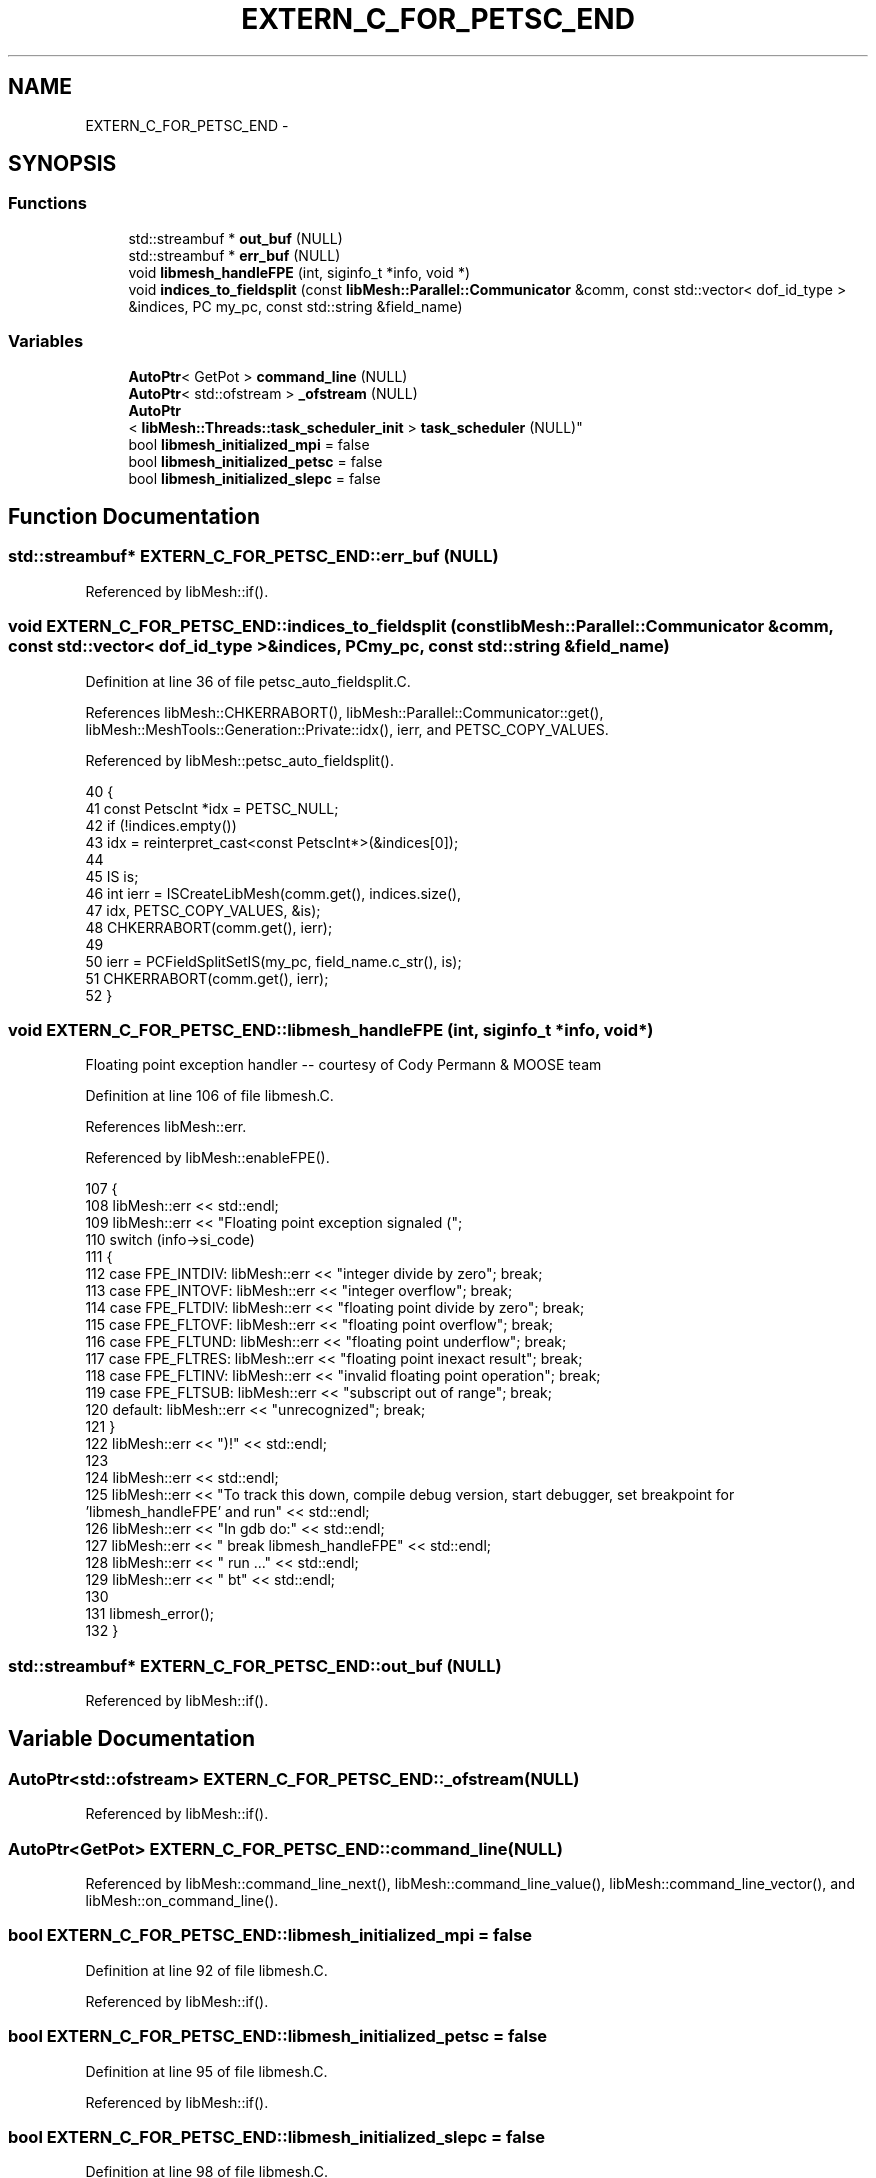 .TH "EXTERN_C_FOR_PETSC_END" 3 "Tue May 6 2014" "libMesh" \" -*- nroff -*-
.ad l
.nh
.SH NAME
EXTERN_C_FOR_PETSC_END \- 
.SH SYNOPSIS
.br
.PP
.SS "Functions"

.in +1c
.ti -1c
.RI "std::streambuf * \fBout_buf\fP (NULL)"
.br
.ti -1c
.RI "std::streambuf * \fBerr_buf\fP (NULL)"
.br
.ti -1c
.RI "void \fBlibmesh_handleFPE\fP (int, siginfo_t *info, void *)"
.br
.ti -1c
.RI "void \fBindices_to_fieldsplit\fP (const \fBlibMesh::Parallel::Communicator\fP &comm, const std::vector< dof_id_type > &indices, PC my_pc, const std::string &field_name)"
.br
.in -1c
.SS "Variables"

.in +1c
.ti -1c
.RI "\fBAutoPtr\fP< GetPot > \fBcommand_line\fP (NULL)"
.br
.ti -1c
.RI "\fBAutoPtr\fP< std::ofstream > \fB_ofstream\fP (NULL)"
.br
.ti -1c
.RI "\fBAutoPtr\fP
.br
< \fBlibMesh::Threads::task_scheduler_init\fP > \fBtask_scheduler\fP (NULL)"
.br
.ti -1c
.RI "bool \fBlibmesh_initialized_mpi\fP = false"
.br
.ti -1c
.RI "bool \fBlibmesh_initialized_petsc\fP = false"
.br
.ti -1c
.RI "bool \fBlibmesh_initialized_slepc\fP = false"
.br
.in -1c
.SH "Function Documentation"
.PP 
.SS "std::streambuf* EXTERN_C_FOR_PETSC_END::err_buf (NULL)"

.PP
Referenced by libMesh::if()\&.
.SS "void EXTERN_C_FOR_PETSC_END::indices_to_fieldsplit (const \fBlibMesh::Parallel::Communicator\fP &comm, const std::vector< dof_id_type > &indices, PCmy_pc, const std::string &field_name)"

.PP
Definition at line 36 of file petsc_auto_fieldsplit\&.C\&.
.PP
References libMesh::CHKERRABORT(), libMesh::Parallel::Communicator::get(), libMesh::MeshTools::Generation::Private::idx(), ierr, and PETSC_COPY_VALUES\&.
.PP
Referenced by libMesh::petsc_auto_fieldsplit()\&.
.PP
.nf
40 {
41   const PetscInt *idx = PETSC_NULL;
42   if (!indices\&.empty())
43     idx = reinterpret_cast<const PetscInt*>(&indices[0]);
44 
45   IS is;
46   int ierr = ISCreateLibMesh(comm\&.get(), indices\&.size(),
47                              idx, PETSC_COPY_VALUES, &is);
48   CHKERRABORT(comm\&.get(), ierr);
49 
50   ierr = PCFieldSplitSetIS(my_pc, field_name\&.c_str(), is);
51   CHKERRABORT(comm\&.get(), ierr);
52 }
.fi
.SS "void EXTERN_C_FOR_PETSC_END::libmesh_handleFPE (int, siginfo_t *info, void *)"
Floating point exception handler -- courtesy of Cody Permann & MOOSE team 
.PP
Definition at line 106 of file libmesh\&.C\&.
.PP
References libMesh::err\&.
.PP
Referenced by libMesh::enableFPE()\&.
.PP
.nf
107 {
108   libMesh::err << std::endl;
109   libMesh::err << "Floating point exception signaled (";
110   switch (info->si_code)
111     {
112     case FPE_INTDIV: libMesh::err << "integer divide by zero"; break;
113     case FPE_INTOVF: libMesh::err << "integer overflow"; break;
114     case FPE_FLTDIV: libMesh::err << "floating point divide by zero"; break;
115     case FPE_FLTOVF: libMesh::err << "floating point overflow"; break;
116     case FPE_FLTUND: libMesh::err << "floating point underflow"; break;
117     case FPE_FLTRES: libMesh::err << "floating point inexact result"; break;
118     case FPE_FLTINV: libMesh::err << "invalid floating point operation"; break;
119     case FPE_FLTSUB: libMesh::err << "subscript out of range"; break;
120     default:         libMesh::err << "unrecognized"; break;
121     }
122   libMesh::err << ")!" << std::endl;
123 
124   libMesh::err << std::endl;
125   libMesh::err << "To track this down, compile debug version, start debugger, set breakpoint for 'libmesh_handleFPE' and run" << std::endl;
126   libMesh::err << "In gdb do:" << std::endl;
127   libMesh::err << "  break libmesh_handleFPE" << std::endl;
128   libMesh::err << "  run \&.\&.\&." << std::endl;
129   libMesh::err << "  bt" << std::endl;
130 
131   libmesh_error();
132 }
.fi
.SS "std::streambuf* EXTERN_C_FOR_PETSC_END::out_buf (NULL)"

.PP
Referenced by libMesh::if()\&.
.SH "Variable Documentation"
.PP 
.SS "\fBAutoPtr\fP<std::ofstream> EXTERN_C_FOR_PETSC_END::_ofstream(NULL)"

.PP
Referenced by libMesh::if()\&.
.SS "\fBAutoPtr\fP<GetPot> EXTERN_C_FOR_PETSC_END::command_line(NULL)"

.PP
Referenced by libMesh::command_line_next(), libMesh::command_line_value(), libMesh::command_line_vector(), and libMesh::on_command_line()\&.
.SS "bool EXTERN_C_FOR_PETSC_END::libmesh_initialized_mpi = false"

.PP
Definition at line 92 of file libmesh\&.C\&.
.PP
Referenced by libMesh::if()\&.
.SS "bool EXTERN_C_FOR_PETSC_END::libmesh_initialized_petsc = false"

.PP
Definition at line 95 of file libmesh\&.C\&.
.PP
Referenced by libMesh::if()\&.
.SS "bool EXTERN_C_FOR_PETSC_END::libmesh_initialized_slepc = false"

.PP
Definition at line 98 of file libmesh\&.C\&.
.PP
Referenced by libMesh::if()\&.
.SS "\fBAutoPtr\fP<\fBlibMesh::Threads::task_scheduler_init\fP> EXTERN_C_FOR_PETSC_END::task_scheduler(NULL)"

.SH "Author"
.PP 
Generated automatically by Doxygen for libMesh from the source code\&.
